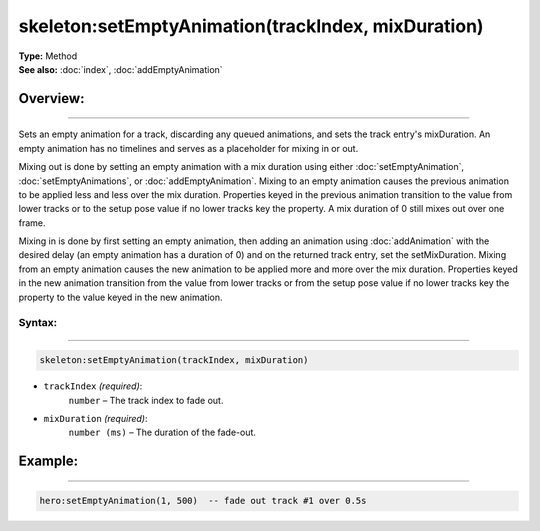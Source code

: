 ===================================
skeleton:setEmptyAnimation(trackIndex, mixDuration)
===================================

| **Type:** Method
| **See also:** :doc:`index`, :doc:`addEmptyAnimation`

Overview:
.........
--------

Sets an empty animation for a track, discarding any queued animations, and sets the track entry's mixDuration.
An empty animation has no timelines and serves as a placeholder for mixing in or out.

Mixing out is done by setting an empty animation with a mix duration using either :doc:`setEmptyAnimation`, 
:doc:`setEmptyAnimations`, or :doc:`addEmptyAnimation`. Mixing to an empty animation causes the previous animation 
to be applied less and less over the mix duration. Properties keyed in the previous animation transition to 
the value from lower tracks or to the setup pose value if no lower tracks key the property. A mix duration 
of 0 still mixes out over one frame.

Mixing in is done by first setting an empty animation, then adding an animation using :doc:`addAnimation` with the 
desired delay (an empty animation has a duration of 0) and on the returned track entry, set the setMixDuration.
Mixing from an empty animation causes the new animation to be applied more and more over the mix duration. 
Properties keyed in the new animation transition from the value from lower tracks or from the setup pose value 
if no lower tracks key the property to the value keyed in the new animation.


Syntax:
--------
--------

.. code-block:: lua

   skeleton:setEmptyAnimation(trackIndex, mixDuration)

- ``trackIndex`` *(required)*:
    ``number`` – The track index to fade out.
- ``mixDuration`` *(required)*:
    ``number (ms)`` – The duration of the fade-out.

Example:
........
--------

.. code-block:: lua

   hero:setEmptyAnimation(1, 500)  -- fade out track #1 over 0.5s
